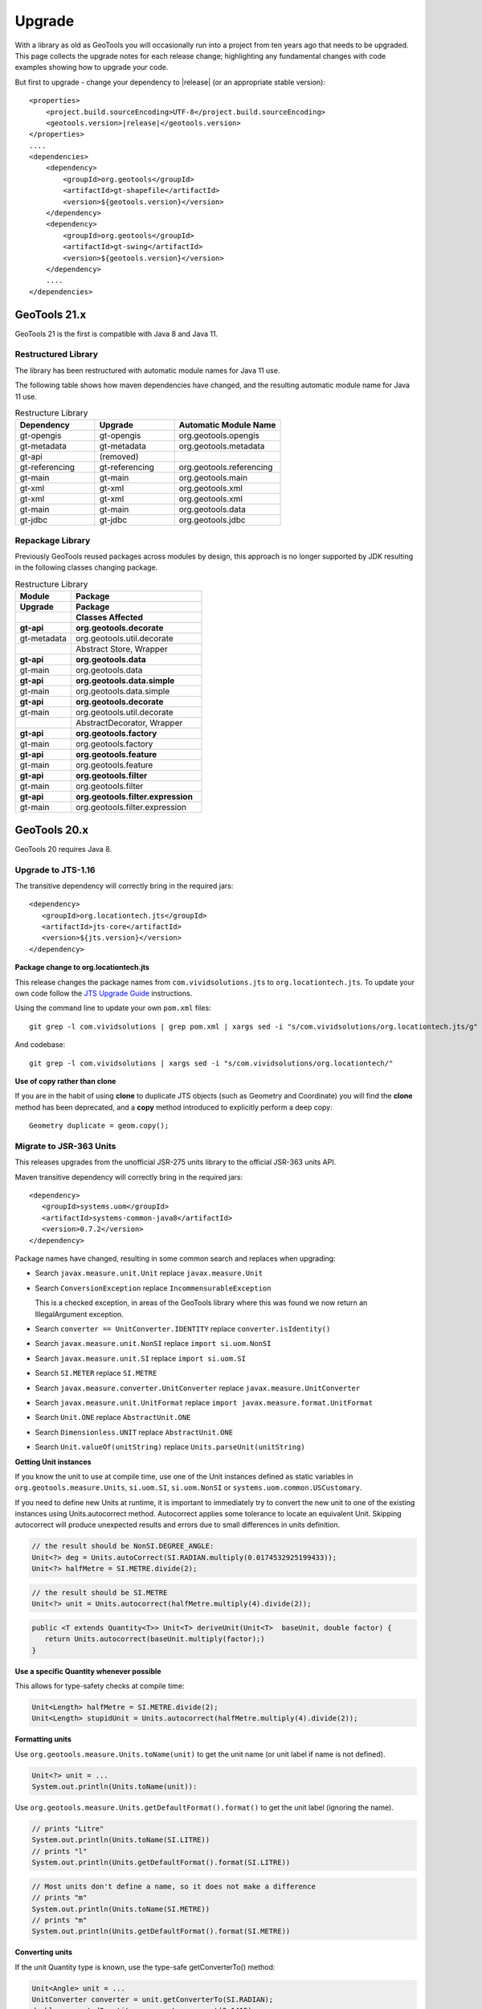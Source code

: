 Upgrade
=======

With a library as old as GeoTools you will occasionally run into a project from ten years ago that
needs to be upgraded. This page collects the upgrade notes for each release change; highlighting any
fundamental changes with code examples showing how to upgrade your code.

But first to upgrade - change your dependency to |release| (or an appropriate stable version)::
    
    <properties>
        <project.build.sourceEncoding>UTF-8</project.build.sourceEncoding>
        <geotools.version>|release|</geotools.version>
    </properties>
    ....
    <dependencies>
        <dependency>
            <groupId>org.geotools</groupId>
            <artifactId>gt-shapefile</artifactId>
            <version>${geotools.version}</version>
        </dependency>
        <dependency>
            <groupId>org.geotools</groupId>
            <artifactId>gt-swing</artifactId>
            <version>${geotools.version}</version>
        </dependency>
        ....
    </dependencies>

GeoTools 21.x
-------------

GeoTools 21 is the first is compatible with Java 8 and Java 11.

Restructured Library
^^^^^^^^^^^^^^^^^^^^

The library has been restructured with automatic module names for Java 11 use.

The following table shows how maven dependencies have changed, and the resulting automatic module name for Java 11 use.

.. list-table:: Restructure Library
   :widths: 30, 30, 40
   :header-rows: 1
   
   * - Dependency
     - Upgrade
     - Automatic Module Name
   * - gt-opengis
     - gt-opengis
     - org.geotools.opengis
   * - gt-metadata
     - gt-metadata
     - org.geotools.metadata
   * - gt-api
     - (removed)
     - 
   * - gt-referencing 
     - gt-referencing 
     - org.geotools.referencing
   * - gt-main
     - gt-main
     - org.geotools.main
   * - gt-xml
     - gt-xml
     - org.geotools.xml
   * - gt-xml
     - gt-xml
     - org.geotools.xml
   * - gt-main
     - gt-main
     - org.geotools.data
   * - gt-jdbc
     - gt-jdbc
     - org.geotools.jdbc

Repackage Library
^^^^^^^^^^^^^^^^^

Previously GeoTools reused packages across modules by design, this approach is no longer supported by JDK resulting in the following classes changing package.

.. list-table:: Restructure Library
   :widths: 30, 70
   :header-rows: 3
   
   * - Module
     - Package
   * - Upgrade
     - Package
   * - 
     - Classes Affected
   * - **gt-api**
     - **org.geotools.decorate**
   * - gt-metadata
     - org.geotools.util.decorate
   * - 
     - Abstract Store, Wrapper
   * - **gt-api**
     - **org.geotools.data**
   * - gt-main
     - org.geotools.data
   * - **gt-api**
     - **org.geotools.data.simple**
   * - gt-main
     - org.geotools.data.simple
   * - **gt-api**
     - **org.geotools.decorate**
   * - gt-main
     - org.geotools.util.decorate
   * - 
     - AbstractDecorator, Wrapper
   * - **gt-api**
     - **org.geotools.factory**
   * - gt-main
     - org.geotools.factory
   * - **gt-api**
     - **org.geotools.feature**
   * - gt-main
     - org.geotools.feature
   * - **gt-api**
     - **org.geotools.filter**
   * - gt-main
     - org.geotools.filter
   * - **gt-api**
     - **org.geotools.filter.expression**
   * - gt-main
     - org.geotools.filter.expression

GeoTools 20.x
-------------

GeoTools 20 requires Java 8.

Upgrade to JTS-1.16
^^^^^^^^^^^^^^^^^^^

The transitive dependency will correctly bring in the required jars::

     <dependency>
        <groupId>org.locationtech.jts</groupId>
        <artifactId>jts-core</artifactId>
        <version>${jts.version}</version>
     </dependency>

**Package change to org.locationtech.jts**

This release changes the package names from ``com.vividsolutions.jts`` to ``org.locationtech.jts``. To update your own code follow the `JTS Upgrade Guide <https://github.com/locationtech/jts/blob/master/MIGRATION.md>`__ instructions.

Using the command line to update your own ``pom.xml`` files::

   git grep -l com.vividsolutions | grep pom.xml | xargs sed -i "s/com.vividsolutions/org.locationtech.jts/g"
   
And codebase::

   git grep -l com.vividsolutions | xargs sed -i "s/com.vividsolutions/org.locationtech/"

**Use of copy rather than clone**

If you are in the habit of using **clone** to duplicate JTS objects (such as Geometry and Coordinate) you will find the **clone** method has been deprecated, and a **copy** method introduced to explicitly perform a deep copy::
    
    Geometry duplicate = geom.copy();

Migrate to JSR-363 Units
^^^^^^^^^^^^^^^^^^^^^^^^

This releases upgrades from the unofficial JSR-275 units library to the official JSR-363 units API.

Maven transitive dependency will correctly bring in the required jars::
   
    <dependency>
       <groupId>systems.uom</groupId>
       <artifactId>systems-common-java8</artifactId>
       <version>0.7.2</version>
    </dependency>

Package names have changed, resulting in some common search and replaces when upgrading:
  
* Search ``javax.measure.unit.Unit`` replace ``javax.measure.Unit``
* Search ``ConversionException`` replace  ``IncommensurableException``
  
  This is a checked exception, in areas of the GeoTools library where this was found we now return an IllegalArgument exception.
  
* Search ``converter == UnitConverter.IDENTITY`` replace ``converter.isIdentity()``
* Search ``javax.measure.unit.NonSI`` replace ``import si.uom.NonSI``
* Search ``javax.measure.unit.SI`` replace ``import si.uom.SI``
* Search ``SI.METER`` replace ``SI.METRE``
* Search ``javax.measure.converter.UnitConverter`` replace ``javax.measure.UnitConverter``
* Search ``javax.measure.unit.UnitFormat`` replace ``import javax.measure.format.UnitFormat``
* Search ``Unit.ONE`` replace ``AbstractUnit.ONE``
* Search ``Dimensionless.UNIT`` replace ``AbstractUnit.ONE``
* Search ``Unit.valueOf(unitString)`` replace ``Units.parseUnit(unitString)``
  
**Getting Unit instances**

If you know the unit to use at compile time, use one of the Unit instances defined as static variables in ``org.geotools.measure.Units``, ``si.uom.SI``, ``si.uom.NonSI`` or ``systems.uom.common.USCustomary``.

If you need to define new Units at runtime, it is important to immediately try to convert the new unit to one of the existing instances using Units.autocorrect method. Autocorrect applies some tolerance to locate an equivalent Unit. Skipping autocorrect will produce unexpected results and errors due to small differences in units definition.

.. code-block:: java

   // the result should be NonSI.DEGREE_ANGLE:
   Unit<?> deg = Units.autoCorrect(SI.RADIAN.multiply(0.0174532925199433));
   Unit<?> halfMetre = SI.METRE.divide(2);

.. code-block:: java

   // the result should be SI.METRE
   Unit<?> unit = Units.autocorrect(halfMetre.multiply(4).divide(2));
   
.. code-block:: java
   
   public <T extends Quantity<T>> Unit<T> deriveUnit(Unit<T>  baseUnit, double factor) {
      return Units.autocorrect(baseUnit.multiply(factor);)
   }

**Use a specific Quantity whenever possible**

This allows for type-safety checks at compile time:

.. code-block:: java

   Unit<Length> halfMetre = SI.METRE.divide(2);
   Unit<Length> stupidUnit = Units.autocorrect(halfMetre.multiply(4).divide(2));
     
**Formatting units**

Use ``org.geotools.measure.Units.toName(unit)`` to get the unit name (or unit label if name is not defined).

.. code-block:: java

   Unit<?> unit = ...
   System.out.println(Units.toName(unit)):

Use ``org.geotools.measure.Units.getDefaultFormat().format()`` to get the unit label (ignoring the name).

.. code-block:: java

   // prints "Litre"
   System.out.println(Units.toName(SI.LITRE))
   // prints "l"
   System.out.println(Units.getDefaultFormat().format(SI.LITRE))

.. code-block:: java

   // Most units don't define a name, so it does not make a difference
   // prints "m"
   System.out.println(Units.toName(SI.METRE))
   // prints "m"
   System.out.println(Units.getDefaultFormat().format(SI.METRE))
  
**Converting units**

If the unit Quantity type is known, use the type-safe getConverterTo() method:

.. code-block:: java

   Unit<Angle> unit = ...
   UnitConverter converter = unit.getConverterTo(SI.RADIAN);
   double convertedQuantity = converter.convert(3.1415);

If the Quantity type is undefined, use the convenience method ``org.geotools.measure.Units.getConverterToAny()``. Note that this method throws an IllegalArgumentException if units can't be converted:

.. code-block:: java

   Unit<?> unit = ...
   UnitConverter converter = Units.getConverterToAny(unit, SI.RADIAN);
   double convertedQuantity = converter.convert(3.1415);

**Using units**

If previously you made use of the Units in your code, to help with unit
conversion or simply to keep the units straight. You might have code like:

.. code-block:: java 

  Measure<Double, Length> dist = Measure.valueOf(distance, SI.METER);
  System.out.println(dist.doubleValue(SI.KILOMETER) + " Km");
  System.out.println(dist.doubleValue(NonSI.MILE) + " miles");

You will find it no longer compiles. It should be converted to use the ``Quantity`` classes.

.. code-block:: java

    import javax.measure.Quantity;
    import javax.measure.quantity.Length;
    import si.uom.SI;
    import systems.uom.common.USCustomary;

    import tec.uom.se.quantity.Quantities;
    import tec.uom.se.unit.MetricPrefix;

    Quantity<Length> dist = Quantities.getQuantity(distance, SI.METRE);
    System.out.println(dist.to(MetricPrefix.KILO(SI.METRE)).getValue() + " Km");
    System.out.println(dist.to(USCustomary.MILE) + " miles");

GeoTools 19.x
-------------

GeoTools is built and tested with Java 8 at this time, to use this library in a Java 9 or Java 10 environment additional JVM runtime arguments are required::

    --add-modules=java.xml.bind --add-modules=java.activation -XX:+IgnoreUnrecognizedVMOptions

These settings turn on several JRE modules that have been disabled by default in Java 9 onward.

GeoTools 15.x
-------------

GeoTools 15.x requires Java 8::

    <build>
        <plugins>
            <plugin>
                <inherited>true</inherited>
                <groupId>org.apache.maven.plugins</groupId>
                <artifactId>maven-compiler-plugin</artifactId>
                <configuration>
                    <source>1.8</source>
                    <target>1.8</target>
                </configuration>
            </plugin>
        </plugins>
    </build>

GeoTools 14.x
-------------
From 14.x version, the `JAI-EXT Project <https://github.com/geosolutions-it/jai-ext>`_ has been integrated in GeoTools. This project provides a high scalable Java API for image processing with support for NoData and ROI. 
This integration provides also the removal of the following classes, since they are now inside JAI-EXT:

* **ColorIndexer** from *gt-coverage* module;
* **GTCrop** from *gt-coverage* module;
* **GenericPiecewise** from *gt-render* module;
* **RasterClassifier** from *gt-render* module;
* **ArtifactsFilter** from *gt-imagemosaic* module.

Users may now decide to choose between JAI and JAI-EXT operations by simply using the **JAIExt** class containing utility methods for handling JAI/JAI-EXT registration.

A more detailed tutorial on how to use JAI-EXT may be found at the following :ref:`JAI-EXT Tutorial Page<jaiext>`.

TextSymbolizer provides direct access to the device independent Font list, removing deprecated array access methods. This change restores SLD 1.0 multi-lingual behaviour allowing several face/size combinations to be used during labeling.

BEFORE::

  textSymbolizer.addFont(font);
  Font[] array = textSymbolizer.getFonts();
  for(int i=0; i<array.length; i++){
      Font f = textSymbolizer.getFonts()[i];
      ...
   }
  
AFTER::
 
  textSymbolizer.fonts().add(font);
  for(Font f : textSymbolizer.fonts()){
     ...
  }

Transaction is now Closable for use with try-with-resource syntax::

   try (Transaction t = new DefaultTransaction()){
        store.setTransaction( t );
        store.addFeatures( newFeatures );
        t.commit();
   }

ShapefileDataStore representing shapefiles without any data, now return empty bounds on getBounds() instead of the bounds inside the shapefile header (mostly [0:0,0:0]). So bounds.isEmpty() and bounds.isNull() will return true for empty shapefiles.

GeoTools 13.0
-------------
As of GeoTools 13.0, the CoverageViewType classes have been removed. The AbstractDataStore class is also now deprecated. Extensive work has been done to bring in ContentDataStore as its replacement.

There is a `ContentDataStore Tutorial <http://docs.geotools.org/latest/userguide/tutorial/datastore/index.html>`_ to help with migration from AbstractDataStore.

Many readers and iterators are now Closable for use with try-with-resource syntax::

   try( SimpleFeatureIterator features = source.getFeatures( filter ) ){
       while( features.hasNext() ){
          SimpleFeature feature = features.next();
          ...
       }
   }

GeoTools 12.0
-------------
GeoTools now requires `Java 7 <http://docs.geotools.org/latest/userguide/build/install/jdk.html>`_ and this is the first release tested with OpenJDK! Please ensure you are using JDK 1.7 or newer for GeoTools 12. Both Oracle Java 7 and OpenJDK 7 are supported, tested, release targets.

Filter interfaces have been simplified. The GeoTools interfaces have been deprecated since GeoTools 2.3, and finally they have been removed. All filter interfaces now use the GeoAPI Filter.

GeoTools 11.0
-------------
Only new features were added in GeoTools 11.0.

GeoTools 10.0
-------------

.. sidebar:: Wiki

   * `GeoTools 10.0 <https://github.com/geotools/geotools/wiki/10.x>`_

   For background details on any API changes review the change proposals above.

GeoTools 10 add significant improvements in the coverage reading API.
For those migrating the first visible benefit is that referring to a generic grid coverage reader does not require anymore to use AbstractGridCoverage2DReader (an abstract class) but to the new GridCoverage2DReader interface. The old usage is still supported though, as most readers are still extending the same base class, but the usage of the interface allows for reader wrappers.

BEFORE::

  AbstractGridCoverage2DReader reader = format.getReader(source);
  
AFTER::
 
  GridCoverage2DReader reader = format.getReader(source);

GeoTools 9.0
------------

.. sidebar:: Wiki

   * `GeoTools 9.0 <https://github.com/geotools/geotools/wiki/9.x>`_

   For background details on any API changes review the change proposals above.

GeoTools 9 has resolved a long standing conflict between FeatureCollection acting as a "result" set capable of
streaming large datasets vs. acting as a familiar Java Collection. The Java 5 "for each" syntax prevents
the safe use of Iterator (as we cannot ensure it will be closed). As a result FeatureCollection no longer
can extend java Collection and is acting as a pure "result set" with streaming access provided by FeatureIterator.

ReferencedEnvelope and CRS
^^^^^^^^^^^^^^^^^^^^^^^^^^

ReferencedEnvelope has in the past only supported 2D extents, we have introduced the subclass ReferencedEnvelope3D
to support CoordinateReferenceSystems with three dimensions.

There is now a new factory method to safely construct the appropriate implementation for a provided CoordinateReferenceSystem
as shown below.

BEFORE::

  ReferencedEnvelope bbox = new ReferencedEnvelope( crs );
  ReferencedEnvelope copy = new ReferencedEnvelope( bbox );
  
AFTER::
  
  ReferencedEnvelope bbox = ReferencedEnvelope.create( crs );
  ReferencedEnvelope copy = ReferencedEnvelope.create( bbox );

This represents an *incompatible API change*, existing code using "new ReferencedEnvelope" may now throw
a RuntimeException when supplied with an incompatible CoordinateReferenceSystem.

FeatureCollection Add
^^^^^^^^^^^^^^^^^^^^^

With the FeatureCollection.add method being removed, you will need to use an explicit instance that supports
adding content.

BEFORE::

    SimpleFeatureCollection features = FeatureCollections.newCollection();

    for( SimpleFeature feature : list ){
       features.add( feature );
    }

AFTER::

    DefaultFeatureCollection features = new DefaultFeatureCollection();
    for( SimpleFeature feature : list ){
       features.add( feature );
    }

ALTERNATE (will throw exception if FeatureCollection does not implement java.util.Collection)::

    Collection<SimpleFeature> collection = DataUtilities.collectionCast( featureCollection );
    collection.addAll( list );

ALTERNATE DETAIL::

    SimpleFeatureCollection features = FeatureCollections.newCollection();
    if( features instanceof Collection ){
        Collection<SimpleFeature> collection = (Collection) features;
        collection.addAll( list );
    }
    else {
        throw new IllegalStateException("FeatureCollections configured with immutbale implementation");
    }
    
SPECIFIC::

    ListFeatureCollection features = new ListFeatureCollection( schema, list );

FeatureCollection Iterator
^^^^^^^^^^^^^^^^^^^^^^^^^^

The deprecated FeatureCollection.iterator() method is no longer available, please use FeatureCollection.features()
as shown below.

BEFORE::

  Iterator i=featureCollection.iterator();
  try {
      while( i.hasNext(); ){
         SimpleFeature feature = i.next();
         ...
      }
  }
  finally {
      featureCollection.close( i );
  }


AFTER::

    FeatureIterator i=featureCollection.features();
    try {
         while( i.hasNext(); ){
             SimpleFeature feature = i.next();
             ...
         }
    }
    finally {
         i.close();
    }

JAVA7::

    try ( FeatureIterator i=featureCollection.features()){
        while( i.hasNext() ){
             SimpleFeature feature = i.next();
             ...
        }
    }

How to Close an Iterator
^^^^^^^^^^^^^^^^^^^^^^^^

We have made FeatureIterator implement Closable (for Java 7 try-with-resource compatibility). This
also provides an excellent replacement for FeatureCollection.close( Iterator ).

If you are using any wrapping Iterators that still require the ability to close()
please consider the following approach.

BEFORE::

    Iterator iterator = collection.iterator();
    try {
       ...
    } finally {
        if (collection instanceof SimpleFeatureCollection) {
            ((SimpleFeatureCollection) collection).close(iterator);
        }
    }

QUICK::

    Iterator iterator = collection.iterator();
    try {
       ...
    } finally {
        DataUtilities.close( iterator );
    }

DETAIL::

    Iterator iterator = collection.iterator();
    try {
       ...
    } finally {
        if (iterator instanceof Closeable) {
            try {
               ((Closeable)iterator).close();
            }
            catch( IOException e){
                Logger log = Logger.getLogger( collection.getClass().getPackage().toString() );
                log.log(Level.FINE, e.getMessage(), e );
            }
        }
    }

JAVA7 using try-with-resource syntax for Iterator that implements Closeable::

    try ( Iterator i=collection.features()){
        while( i.hasNext() ){
             Object object = i.next();
             ...
        }
    }
    

GeoTools 8.0
------------

.. sidebar:: Wiki

   * `GeoTools 8.0 <https://github.com/geotools/geotools/wiki/8.x>`_

   You are encouraged to review the change proposals for GeoTools 8.0 for background information
   on the following changes.

The changes moving from GeoTools 2.7 to GeoTools 8.0 have a great emphasis on usability and
documentation. Because of the focus on ease of use; many of the changes here are marked "Optional"
this indicates that your code will not break; but you have a chance to clean it up and make
your code more readable.

Style
^^^^^

Some of the **gt-opengis** style methods that have been deprecated for a while are now removed.

* Mark.getRotation() / Mark.setRotation( Expression )
* Mark.getSize() / Mark.setSize( Expression )

These are handled in a similar manner:

* BEFORE::

      for( GraphicalSymbol symbol : graphic.graphicalSymbols() ){
          if( symbol instanceof Mark ){
               Mark mark = (Mark) symbol;
               mark.setSize( ff.literal( 8 ) );
          }
      }

* AFTER::

      graphic.setSize( ff.literal( 8 ) );

Filter
^^^^^^

The filter system was upgrade to match Filter 2.0 resulting in a few additions. This mostly
effects people writing their own functions (as now we need to know about parameter types).

FeatureId
''''''''''

* BEFORE::

    FilterFactory2 ff = CommonFactoryFinder.getFilterFactory2(null);
    Filter filter;

    Set<FeatureId> selected = new HashSet<FeatureId>();
    selected.add(ff.featureId("CITY.98734597823459687235"));
    selected.add(ff.featureId("CITY.98734592345235823474"));

    filter = ff.id(selected);

* AFTER

  .. literalinclude:: /../src/main/java/org/geotools/opengis/FilterExamples.java
     :language: java
     :start-after: // id start
     :end-before: // id end

Function
''''''''

We have extended **gt-opengis** Function to make the FunctionName description (especially
argument names) more available.

* To update your code::

    class SplitFunction implements Function {
        public static FunctionName NAME = new FunctionNameImpl( "split", "geometry", "line" );
        ...
        FunctionName getFunctionName(){
            return NAME;
        }
        ...
    }

If you are extending abstract function expression base class; it provides a default implementation
of getFunctionName() allowing your code to compile.

FunctionExpression
''''''''''''''''''

In a related matter **gt-main** no longer provides access to the deprecated FunctionExpression
interface (it has returned an empty set for several releases now):

* BEFORE::

        Set<String> proposals = new TreeSet<String>();
        Set<Function> oldFunctions = FunctionFinder. CommonFactoryFinder.getFunctionExpressions(null);
        for( Function function : oldFunctions ) {
            proposals.add(function.getName().toLowerCase());
        }

* AFTER::

        Set<String> proposals = new TreeSet<String>();

        FunctionFinder functionFinder = new FunctionFinder(null);
        for( FunctionName function : functionFinder.getAllFunctionDescriptions() ){
            proposals.add(function.getName().toLowerCase());
        }

Direct Position and Envelope
^^^^^^^^^^^^^^^^^^^^^^^^^^^^

Deprecated methods in **gt-opengis** and **gt-referencing** have now been removed.

======================================= ================================ ===============================
Deprecated method in 2.7                Replacement in 8.0               Notes
======================================= ================================ ===============================
DirectPosition.getCoordinates()         DirectPosition.getCoordinate()   For consistency with ISO 19107
Envelope.getCenter()                    Envelope.getMedian()}}           For consistency with ISO 19107
Envelope.getLength()                    Envelope.getSpan()               For consistency with ISO 19107
Precision.getMaximumSignificantDigits() Precision.getScale()}}           Remove duplication
PointArray.length()                     List.size()                      PointArray instance can be used
PointArray.position()                   this                             PointArray instance can be used
Position.getPosition()                  Position.getDirectPosition()     For consistency with ISO 19107
Point.setPosition()                     Point.setDirectPosition()        For consistency with ISO 19107
======================================= ================================ ===============================

NumberRange
^^^^^^^^^^^

The **gt-metadata** NumberRange class is finally shedding some of its deprecated methods.

** BEFORE::

      NumberRange before = new NumberRange( 0.0, 5.0 );

** AFTER::

      NumberRange<Double> after1 = new NumberRange( Double.class, 0.0, 5.0 );
      NumberRange<Double> after2 = NumberRage.create( 0.0, 5.0 );

GeoTools 2.7
------------

.. sidebar:: Wiki

   * `GeoTools 2.7.0 <https://github.com/geotools/geotools/wiki/2.7.x>`_

   You are encouraged to review the change proposals for GeoTools 2.7.0 for background information
   on the following changes.

The changes from GeoTools 2.6 to GeoTools 2.7 focus on making your code more readable; you will
find a number of optional changes (such as using Query rather than DefaultQuery) which will
simplify make your code easier to follow.


Query
^^^^^

The *gt-api** module has been updated to make **Query** a concrete class rather than an interface.

* BEFORE::

        Query query = new DefaultQuery( typeName, filter );

* AFTER::

        Query query = new Query( typeName, filter );

Tips:

* You can perform a search and replace to change DefaultQuery to Query on your code base
* If you have your own implementation of Query your code is now broken; after many years we have
  never seen an implementation of Query in the wild. You should be able to fix by extending rather
  then implementing Query.
* DefaultQuery still exists but all of the implementation code has now been "pulled up" into
  Query and DefaultQuery marked as deprecated.
* In a similar fashion *FeatureLock* can now be directly constructed rather than use a Factory.

SimpleFeatureCollection
^^^^^^^^^^^^^^^^^^^^^^^

We have vastly cut down the use of Java generics for casual users of the GeoTools library. The
primary example of this is the introduction of **SimpleFeatureCollection** (which saves you
typing in **FeatureCollection<SimpleFeatureType,SimpleFeature>** each time).

* BEFORE::

    FeatureSource<SimpleFeatureType,SimpleFeature> source =
            (FeatureSource<SimpleFeatureType,SimpleFeature>) dataStore.getFeatureSource( typeName );
    Query query = new DefaultQuery( typeName, filter );
    FeatureCollection<SimpleFeatureType,SimpleFeature> featureCollection = source.getFeatures( query );

* AFTER::

    SimpleFeatureSource source = dataStore.getFeatureSource( typeName );
    Query query = new Query( typeName, filter );
    SimpleFeatureCollection featureCollection = source.getFeatures( query );

Tips:

* You can do a search and replace on this one; but you need to be very careful with any
  implementations you have that accept a FeatureCollection<SimpleFeatureType,SimpleFeature>
  as a method parameter!

* Be careful if you have your own FeatureStore implementation; a search and replace will change
  several of your methods so they no longer "override" the default implementation provided by
  AbstractFeatureStore.::

       @Override // this would fail; you do use Override right?
       public Set addFeatures( SimpleFeatureCollection features ){
          ... your implementation goes here ...

  To fix this code you will need to "undo" your search and replace for this method parameter::

       @Override
       public Set addFeatures( FeatureCollection<SimpleFeatureType,SimpleFeature> features ){
          ... your implementation goes here ...

  Note: If you use the @Override annotation in your code you will get a proper error; since your
  new method would no longer override anything.

SimpleFeatureSource
^^^^^^^^^^^^^^^^^^^

The **gt-api** module now defines **SimpleFeatuyreSource** (to save you a bit of typing). In addition
the **DataStore** interface now returns a **SimpleFeatureSource**; so if you want you optionally
can update your code for readability.

* BEFORE::

    FeatureSource<SimpleFeatureType,SimpleFeature> source =
           (FeatureSource<SimpleFeatureType,SimpleFeature>) dataStore.getFeatureSource( typeName );

* AFTER:

    SimpleFeatureSource source =  dataStore.getFeatureSource( typeName );

Tips:
* you can do this with a search and replace
* Be a bit careful when you have one of your own methods that is expecting a FeatureSource

SimpleFeatureStore
^^^^^^^^^^^^^^^^^^
In a similar fashion returns a SimpleFeatureCollection; it also has a couple of its own tricks:

* BEFORE::

    FeatureSource<SimpleFeatureType,SimpleFeature> source =
        (FeatureSource<SimpleFeatureType,SimpleFeature>) dataStore.getFeatureSource( typeName );
    if( source instanceof FeatureStore){
       // read write access
       FeatureStore<SimpleFeatureType,SimpleFeature> store =
            (FeatureStore<SimpleFeatureType,SimpleFeature>) source;
       store.addFeatures( newFeatures );
       ...

* AFTER::

    SimpleFeatureSource source =  dataStore.getFeatureSource( typeName );
    if( source instanceof SimpleFeatureStore){
       // read write access
       SimpleFeatureStore store = (SimpleFeatureStore) source;
       store.addFeatures( newFeatures );
       ...

SimpleFeatureLocking
^^^^^^^^^^^^^^^^^^^^

You can also explicitly use SimpleFeatureLocking if you want read/write/lock access to simple
feature content. Much like **Query** it has been made a concrete class.

FeatureStore modifyFeatures by Name
^^^^^^^^^^^^^^^^^^^^^^^^^^^^^^^^^^^

The **FeatureStore** method modifyFeatures now allows you to modify features by name.

* BEFORE::

    FeatureSource<SimpleFeatureType,SimpleFeature> source =
        (FeatureSource<SimpleFeatureType,SimpleFeature>) dataStore.getFeatureSource( typeName );
    if( source instanceof FeatureStore){
       // read write access
       FeatureStore<SimpleFeatureType,SimpleFeature> store =
            (FeatureStore<SimpleFeatureType,SimpleFeature>) source;

       SimpleFeatureType schema = store.getSchema();
       AttributeDescriptor attribute = schema.getDescriptor( attributeName );
       store.modifyFeatures( attribute, attributeValue, filter );

* AFTER::

    SimpleFeatureSource source =  dataStore.getFeatureSource( typeName );
    if( source instanceof SimpleFeatureStore){
       // read write access
       SimpleFeatureStore store = (SimpleFeatureStore) source;
       store.modifyFeatures( attributeName, attributeValue, filter );
       ...

Tips:

* Generic FeatureSource allows modifyFeatures( Name, Value, filter )

CoverageProcessor
^^^^^^^^^^^^^^^^^

The DefaultProcessor and AbstractProcessor classes have been merged into a single class called
**CoverageProcessor**.

* BEFORE::

    final DefaultProcessor processor= new DefaultProcessor(hints)

* AFTER::

    final CoverageProcessor processor= new CoverageProcessor(hints)

  Or better::

      final CoverageProcessor processor= CoverageProcessor.getInstace(hints);

Tips:

* Try to always use the static getDefaultInstance method in order to leverage on SoftReference caching

GeneralEnvelope
^^^^^^^^^^^^^^^

We have been removing old deprecated code from the **GeneralEnvelope** class.

=============================== ===============================================
Old Method                      New Method
=============================== ===============================================
double getCenter(dimension)     DirectPosition getMedian()
double getCenter()              double getMedian(dimension)
double getLength(dimension)     double getSpan(dimension)
getLength(dimension, unit)      double getSpan(dimension, unit)
=============================== ===============================================

GeoTools 2.6
------------

.. sidebar:: Wiki

   * `GeoTools 2.6.0 <https://github.com/geotools/geotools/wiki/2.6.x>`_

   You are encouraged to review the change proposals for GeoTools 2.6.0 for background information
   on the following changes.

The GeoTools 2.6.0 release is incremental in nature with the main change being the introduction
of the "JDBC-NG" datastores the idea of Query capabilities (so you can check what hints are
supported).

GridRange Removed
^^^^^^^^^^^^^^^^^

GridRange implementations have been removed as the result of a change we are inheriting from GeoAPI
where a swtich from GridRange to GridEnvelope has been made. GridRange comes from
Grid Coverages Implementation specification 1.0 (which is basically dead) while
GridEnvelope comes from ISO 19123 which looks like the replacement.

There is a big difference between interfaces though:

* **GridRange** treats its own maximum grid coordinates as EXCLUSIVES (like Java2D classes
  Rectangle2D, RenderedImage and Raster do); while
* **GridEnvelope** uses a different convention where maximum grid coordinates are INCLUSIVES.

This is shown in the code example below with the maxx variable.

As far as switching over to the new classes, the equivalence are as follows:

1. Replace **GridRange2D** with **GridEnvelope2D**

   Notice that now GridEnvelope2D is a Java2D rectangle and that it is also mutable!
2. Replace **GeneralGridRange** with **GeneralGridEnvelope**

There are a few more caveats, which we are showing here below.

BEFORE:

1. Use getSpan where getLength was used
2. Be EXTREMELY careful with the conventions for the inclusion/exclusion of the maximum coordinates.
3. GridRange2D IS a Rectangle and is mutable now!

   BEFORE::

        import org.geotools.coverage.grid.GeneralGridRange;
        final Rectangle actualDim = new Rectangle(0, 0, hrWidth, hrHeight);
        final GeneralGridRange originalGridRange = new GeneralGridRange(actualDim);
        final int w = originalGridRange.getLength(0);
        final int maxx = originalGridRange.getUpper(0);

        ...
        import org.geotools.coverage.grid.GridRange2D;
        final Rectangle actualDim = new Rectangle(0, 0, hrWidth, hrHeight);
        final GridRange2D originalGridRange2D = new GridRange2D(actualDim);
        final int w = originalGridRange2D.getLength(0);
        final int maxx = originalGridRange2D.getUpper(0);
        final Rectangle rect = (Rectangle)originalGridRange2D.clone();
    {code}

   AFTER::

        import org.geotools.coverage.grid.GeneralGridEnvelope;
        final Rectangle actualDim = new Rectangle(0, 0, hrWidth, hrHeight);
        final GeneralGridEnvelope originalGridRange=new GeneralGridEnvelope (actualDim,2);
        final int w = originalGridRange.getSpan(0);
        final int maxx = originalGridRange.getHigh(0)+1;

        import org.geotools.coverage.grid.GridEnvelope2D;
        final Rectangle actualDim = new Rectangle(0, 0, hrWidth, hrHeight);
        final GridEnvelope2D originalGridRange2D = new GridEnvelope2D(actualDim);
        final int w = originalGridRange2D.getSpan(0);
        final int maxx = originalGridRange2D.getHigh(0)+1;
        final Rectangle rect = (Rectangle)originalGridRange2D.clone();

OverviewPolicy Enum replace Hint use
^^^^^^^^^^^^^^^^^^^^^^^^^^^^^^^^^^^^

The hints to control overviews were deprecated and have now been removed.

The current deprecated values have been remove from the Hints class inside the Metadata module:

* VALUE_OVERVIEW_POLICY_QUALITY
* IGNORE_COVERAGE_OVERVIEW
* VALUE_OVERVIEW_POLICY_IGNORE
* VALUE_OVERVIEW_POLICY_NEAREST
* VALUE_OVERVIEW_POLICY_SPEED

You should use the enum that comes with the OverviewPolicy enum. Here below you will find a few examples:

* BEFORE::

        Hints hints = new Hints();
        hints.put(Hints.OVERVIEW_POLICY, Hints.VALUE_OVERVIEW_POLICY_SPEED);
        WorldImageReader wiReader = new WorldImageReader(file, hints);

* AFTER::

        Hints hints = new Hints();
        hints.put(Hints.OVERVIEW_POLICY, OverviewPolicy.SPEED);
        WorldImageReader wiReader = new WorldImageReader(file, hints);

Hints:

* Please, notice that the OverviewPolicy enum provide a method to get the default policy for
  overviews. The method is getDefaultPolicy().

CoverageUtilities and FeatureUtilities
^^^^^^^^^^^^^^^^^^^^^^^^^^^^^^^^^^^^^^

Deprecated methods have been remove from coverage utilities classes&nbsp;

We have removed deprecated methods from classes:

* CoverageUtilities.java
* FeatureUtilities.java

Existing code should change as follows:

* BEFORE::

    final FeatureCollection<SimpleFeatureType, SimpleFeature> fc=FeatureUtilities.wrapGridCoverageReader(reader)

* AFTER::

    final GeneralParameterValue[] params=...

    final FeatureCollection<SimpleFeatureType, SimpleFeature> fc=FeatureUtilities.wrapGridCoverageReader(reader,params)

Hints:

* This change allows us to store basic parameters to control how we will perform subsequent
  reads from this reader. The&nbsp; AbstractGridFormat READ_GRIDGEOMETRY2D parameter will be
  always overridden during a subsequent read.

Coverage Processing Classes
^^^^^^^^^^^^^^^^^^^^^^^^^^^

Deprecated methods have been remove from coverage processing classes:

* filteredSubsample(GridCoverage, int, int, float[], Interpolation, BorderExtender) has been removed

Here is what that looks like in code:

* BEFORE::

    public GridCoverage filteredSubsample(final GridCoverage   source,
                                          final int            scaleX,
                                          final int            scaleY,
                                          final float\[\]      qsFilter,
                                          final Interpolation  interpolation,
                                          final BorderExtender be) throws CoverageProcessingException {
         return filteredSubsample(source, scaleX, scaleY, qsFilter, interpolation);
    }

* AFTER::

    public GridCoverage filteredSubsample(final GridCoverage source,
                                          final int scaleX, final int scaleY,
                                          final float\[\] qsFilter,
                                          final Interpolation interpolation){
           // recolor(GridCoverage, Map\[\]) has been removed
           ...
    }

* BEFORE::

        recolor(final GridCoverage source, final Map[] colorMaps)

* AFTER::

        recolor(final GridCoverage source, final ColorMap[] colorMaps);
        // scale(GridCoverage, double, double, double, double, Interpolation, BorderExtender) has been removed

* BEFORE::

        scale(GridCoverage, double, double, double, double, Interpolation, BorderExtender)

* AFTER::

        scale(GridCoverage,double,double,double,double,Interpolation)
        // scale(GridCoverage, double, double, double, double, Interpolation, BorderExtender) has been removedBEFORE:

* BEFORE::

        scale(GridCoverage, double, double, double, double, Interpolation, BorderExtender)

* AFTER::

        scale(GridCoverage,double,double,double,double,Interpolation)

DefaultParameterDescriptor and Parameter
^^^^^^^^^^^^^^^^^^^^^^^^^^^^^^^^^^^^^^^^

Removed deprecated constructors from DefaultParameterDescriptor and Parameter classes.

* BEFORE::

    DefaultParameterDescriptor(Map<String,?>,defaultValue,minimum, maximum, unit, required)
    DefaultParameterDescriptor(Map<String,?>, defaultValue, minimum, maximum, required)
    DefaultParameterDescriptor(name, defaultValue, minimum, maximum)
    DefaultParameterDescriptor(name, defaultValue, minimum, maximum, unit)
    DefaultParameterDescriptor(name, remarks, defaultValue, required)
    DefaultParameterDescriptor(name, defaultValue)
    DefaultParameterDescriptor( name, valueClass, defaultValue)
    Parameter(name, value)
    Parameter(name, value, unit)
    Parameter(name, value)

* AFTER::

    DefaultParameterDescriptor.create(...)
    Parameter.create(...)

GeoTools 2.5
------------

.. sidebar:: Wiki

   * `GeoTools 2.5.0 <https://github.com/geotools/geotools/wiki/2.5.x>`_

   You are encouraged to review the change proposals for GeoTools 2.5.0 for background information
   on the following changes.

The GeoTools 2.5.0 release is a major change to the GeoTools library due to the adoption of both
Java 5 and a new feature model.

FeatureCollction
^^^^^^^^^^^^^^^^

In transitioning your code to Java 5 please be careful not use use the *for each* loop construct.
We still need to call FeatureCollection.close( iterator).

Due to this restriction (of not using *for each* loop construct we have had to make FeatureCollection
no longer Collection.

* Example (GeoTools 2.5 code)::

    FeatureCollection<SimpleFeatureType,SimpleFeature> featureCollection = feaureSource.getFeatures();
    Iterator<SimpleFeature> iterator = featureCollection.iterator();
    try {
        while( iterator.hasNext() ){
           SimpleFeature feature = iterator.next();
           ...
        }
    }
    finally {
       featureCollection.close( iterator );
    }

* Example (GeoTools 2.7 code)

  We have removed the need for the use of generics to minimize typing::

    SimpleFeatureCollection featureCollection = feaureSource.getFeatures();
    SimpleFeatureIterator iterator = featureCollection.features();
    try {
        while( iterator.hasNext() ){
           SimpleFeature feature = iterator.next();
           ...
        }
    }
    finally {
       iterator.close();
    }

JTSFactory
^^^^^^^^^^

We are cutting down on "anonymous" FactoryFinder use; creating JTSFactory to allow the
entire GeoTools library to share a JTS GeometryFactory.

* BEFORE (GeoTools 2.4 code)::

     GeometryFactory factory = new FactoryFinder().getGeometryFactory( null );

* AFTER (GeoTools 2.5 code)::

    GeometryFactory factory = JTSFactoryFinder.getGeometryFactory( null );

ProgressListener
^^^^^^^^^^^^^^^^

Transition to gt-opengis ProgressListener.

* Before (GeoTools 2.2 Code)::

    progress.setDescription( message );

* After (GeoTools 2.4 Code)::

    progress.setTask( new SimpleInternationalString( message ) );

To upgrade:

1. Search: import org.geotools.util.ProgressListener

   Replace: import org.opengis.util.ProgressListener

2. Update::

     setTask( new SimpleInternationalString( message ) ); // was setDescription( message );

SimpleFeature
^^^^^^^^^^^^^

We have (finally) made the move to an improved feature model. Please take the opportunity
to change your existing code to use *org.opengis.feature.simple.SimpleFeature*. The existing
GeoTools Feature interface is still in use; but it has been updated in
place to extend SimpleFeature.

* Before (GeoTools 2.4 Code)::

        import org.geotools.feature.FeatureType;
        ...
        CoordinateReferenceSystem crs = CRS.decode("EPSG:4326");
        final AttributeType GEOM =
            AttributeTypeFactory.newAttributeType("Location",Point.class,true, null,null,crs );
        final AttributeType NAME =
            AttributeTypeFactory.newAttributeType("Name",String.class, true );

        final FeatureType FLAG =
            FeatureTypeFactory.newFeatureType(new AttributeType[] { GEOM, NAME },"Flag");

        Feature flag1 = FLAG.create( "flag.1", new Object[]{ point, "Here" } );

        AttributeType attributes[] = FLAG.getAttributeTypes();
        AttributeType location = FLAG.getAttribute("Location");
        String label = location.getName();
        Class binding = location.getType();
        Geometry geom = flag1.getDefaultGeometry();

* After (GeoTools 2.5 Code)::

        import org.opengis.feature.simple.SimpleFeatureType;
        ...
        SimpleFeatureTypeBuilder builder = new SimpleFeatureTypeBuilder();
        builder.setName( "Flag" );
        builder.setNamespaceURI( "http://localhost/" );
        builder.setCRS( "EPSG:4326" );
        builder.add( "Location", Point.class );
        builder.add( "Name", String.class );

        SimpleFeatureType FLAG = builder.buildFeatureType();

        SimpleFeature flag1 = SimpleFeatureBuilder.build( FLAG, new Object[]{ point, "Here"}, "flag.1" );

        List<AttributeDescriptor> attributes = FLAG.getAttributes();
        AttributeDescriptor location = FLAG.getAttribute("Location");
        String label = location.getLocationName();
        Class binding = location.getType().getBinding();
        Geometry geom = (Geometry) flag1.getDefaultGeometry();

Here are some steps to start you off updating your code:

1. Search Replace

   * Search: **Feature** replace with **SimpleFeature**
   * Search: **FeatureType** replace with **SimpleFeatureType**

2. Fix the imports

   * Control-Shift-O in Eclipse IDE
   * Add casts as required for getDefaultGeometry()

3. FeatureType.create has been replaced with SimpleFeatureBuilder

   There is a static method to make the transition easier::

      SimpleFeatureFeatureBuilder.build( schema, attributes, fid );

4. For more code examples please see:

   * :doc:`/library/main/feature`

AttributeDescriptor and AttributeType
^^^^^^^^^^^^^^^^^^^^^^^^^^^^^^^^^^^^^

The concept of an AttributeType has been split into two now (allowing you to reuse common types).

* BEFORE (GeoTools 2.4 Code)::

    import org.geotools.feature.AttributeType;
    ...
    GeometryAttributeType att =
              (GeometryAttributeType) AttributeTypeBuilder.newAttributeDescriptor(geomTypeName,
                                                                                  targetGeomType,
                                                                                  isNillable,
                                                                                  Integer.MAX_VALUE,
                                                                                  Collections.EMPTY_LIST,
                                                                                  crs );

* AFTER (GeoTools 2.5 Code)::

    import org.geotools.feature.AttributeTypeBuilder;
    import org.opengis.feature.type.AttributeDescriptor
    ...
    AttributeTypeBuilder build = new AttributeTypeBuilder();
    build.setName( geomTypeName );
    build.setBinding( targetGeomType );
    build.setNillable(true);
    build.setCRS(crs);
    GeometryType type = build.buildGeometryType();
    GeometryDescriptor attribute = build.buildDescriptor( geomTypeName, type );

Name
^^^^

In order to better support app-schema work we can no longer assume names are a simple String. The
**Name** class has been introduced to make this easier and is available
throughout the library: example FeatureSource.getName().

* BEFORE  (GeoTools 2.4 Code)::

    DataStore ds = ...
    String []typeNames = ds.getTypeNames();
    SimpleFeatureType type = ds.getSchema(typeNames[0]);
    assert type.getTypeName() == typeNames[0];
    FeatureSource source = ds.getFeatureSource(type.getTypeName());

* AFTER  (GeoTools 2.5 Code)::

    import org.opengis.feature.type.Name;
    ...

    DataStore ds = ...
    List<Name> featureNames = ds.getNames();
    SimpleFeatureType type = ds.getSchema(featureNames.get(0));
    // type.getName() may or may not be equal to featureNames.get(0), assume not. If they're its just an implementation detail.
    FeatureSource source = ds.getFeatureSource(featureNames.get(0));

DataStore
^^^^^^^^^

Transition to use of Java 5 Generics with DataStore API.

.. tip

   We have removed the need to use Generics in GeoTools 2.7 allowing the use of
   SimpleFeatureSource, SimpleFeatureCollection, SimpleFeatureStore etc.

* BEFORE  (GeoTools 2.4 Code)::

    DataStore ds = ...
    FeatureSource source = ds.getSource(typeName);
    FeatureStore store = (FeatureStore)source;
    FeatureLocking locking = (FeatureLocking)source;

    FeatureCollection collection = source.getFeatures();
    FeatureIterator features = collection.features();
    while(features.hasNext){
      SimpleFeature feature = features.next();
    }

    Transaction transaction = Transaction.AUTO_COMMIT;
    FeatureReader reader = ds.getFeatureReader(new DefaultQuery(typeName), transaction);
    FeatureWriter writer = ds.getFeatureWriter(typeName, transaction);

* AFTER  (GeoTools 2.5 Code)::

    DataStore ds = ...
    FeatureSource<SimpleFeatureType,SimpleFeature> source = ds.getSource(typeName);
    FeatureStore<SimpleFeatureType,SimpleFeature> store = (FeatureStore<SimpleFeatureType,SimpleFeature>)source;
    FeatureLocking<SimpleFeatureType,SimpleFeature> locking = (FeatureLocking<SimpleFeatureType,SimpleFeature>)source;

    FeatureCollection<SimpleFeatureType,SimpleFeature> collection = source.getFeatures();
    FeatureIterator<SimpleFeatureType,SimpleFeature> features = collection.features();
    while(features.hasNext){
       SimpleFeature feature = features.next();
    }
    Transaction transaction = Transaction.AUTO_COMMIT;
    FeatureReader<SimpleFeatureType,SimpleFeature> reader = ds.getFeatureReader(new DefaultQuery(typeName), transaction);
    FeatureWriter<SimpleFeatureType,SimpleFeature> writer = ds.getFeatureWriter(typeName, transaction);

* AFTER (GeoTools 2.7 Code)::

    DataStore ds = ...
    SimpleFeatureSource<SimpleFeatureType,SimpleFeature> source = ds.getSource(typeName);
    SimpleFeatureStore store = (SimpleFeatureStore) source;
    SimpleFeatureLocking locking = (SimpleFeatureLocking) source;

    SimpleFeatureCollection collection = source.getFeatures();
    SimpleFeatureIterator features = collection.features();
    while(features.hasNext){
       SimpleFeature feature = features.next();
    }
    Transaction transaction = Transaction.AUTO_COMMIT;
    FeatureReader<SimpleFeatureType,SimpleFeature> reader = ds.getFeatureReader(new DefaultQuery(typeName), transaction);
    FeatureWriter<SimpleFeatureType,SimpleFeature> writer = ds.getFeatureWriter(typeName, transaction);

DataAccess and DataStore
^^^^^^^^^^^^^^^^^^^^^^^^

* The DataAcess super class has been introduced, leaving DataStore to *only* work with SimpleFeature
  capable implementations.::

    import org.opengis.feature.type.Name;
    ...

    java.util.Map paramsMap = ...
    DataStore ds = DataStoreFinder.getDataStore(paramsMap);
    Name featureName = new org.geotools.feature.Name(namespace, localName);
    FeatureSource<SimpleFeatureType, SimpleFeature> source = ds.getSource(featureName);
    FeatureStore<SimpleFeatureType, SimpleFeature> store = (FeatureStore)source;
    FeatureLocking<SimpleFeatureType, SimpleFeature> locking = (FeatureLocking)source;

    FeatureCollection<SimpleFeatureType, SimpleFeature> collection = source.getFeatures();
    FeatureIterator<SimpleFeature> features = collection.features();
    while(features.hasNext){
     SimpleFeature feature = features.next();
    }

    Transaction transaction = Transaction.AUTO_COMMIT;
    FeatureReader<SimpleFeatureType, SimpleFeature> reader = ds.getFeatureReader(new DefaultQuery(typeName), transaction);
    FeatureWriter<SimpleFeatureType, SimpleFeature> writer = ds.getFeatureWriter(typeName, transaction);

* DataAccess: works both with SimpleFeature and normal Feature capable implementations::

    import org.opengis.feature.FeatureType;
    import org.opengis.feature.Feature;
    import org.opengis.feature.type.Name;
    ...

    java.util.Map paramsMap = ...
    DataAccess<FeatureType, Feature> ds = DataAccessFinder.getDataAccess(paramsMap);
    Name featureName = new org.geotools.feature.Name(namespace, localName);
    FeatureSource<FeatureType, Feature> source = ds.getSource(featureName);
    FeatureStore<FeatureType, Feature> store = (FeatureStore)source;
    FeatureLocking<FeatureType, Feature> locking = (FeatureLocking)source;

    FeatureCollection<FeatureType, Feature> collection = source.getFeatures();
    FeatureIterator<Feature> features = collection.features();
    while(features.hasNext){
     Feature feature = features.next();
    }
    //No DataAccess.getFeatureReader/Writer

GeoTools 2.4
------------

.. sidebar:: Wiki

   * `GeoTools 2.4.0 <https://github.com/geotools/geotools/wiki/2.4.x>`_

   You are encouraged to review the change proposals for GeoTools 2.4.0 for background information
   on the following changes.

The GeoTools 2.4.0 release is a major change to the GeoTools library due to the adoption of geoapi
Filter model. This new filter model is immutable making it impossible to modify filters that
have already been constructed; in trade it is threadsafe.

The following is needed when upgrading to 2.4.

ReferencingFactoryFinder
^^^^^^^^^^^^^^^^^^^^^^^^

Rename FactoryFinder to ReferencingFactoryFinder

* BEFORE (GeoTools 2.2 Code)::

    CRSFactory factory = FactoryFinder.getCSFactory( null );

* AFTER (GeoTools 2.4 Code)::

    CRSFactory factory = ReferencingFactoryFinder.getCSFactory( null );

FeatureStore addFeatures
^^^^^^^^^^^^^^^^^^^^^^^^

The use of FeatureReader has been removed from the FeatureStore API.

* Before (GeoTools 2.2 Code)::

    featureStore.addFeatures( DataUtilities.reader( collection )); // add FeatureCollection
    featureStore.addFeatures( DataUtilities.reader(array)); // add Feature[]
    featureStore.addFeatures( DataUtilities.reader(feature )); // add Feature
    featureStore.addFeatures( reader );

* After (GeoTools 2.4 Code)::

    featureStore.addFeatures( collection ); // add FeatureCollection
    featureStore.addFeatures( DataUtilities.collection( array ) ); // add Feature[]
    featureStore.addFeatures( DataUtilities.collection( feature )); // add Feature
    featureStore.addFeatures( DataUtilities.collection( reader )); // add FeatureReader

Note:

* DataUtilities.collection( reader ) will currently load the contents into memory, if you have
  any volunteer time a "lazy" implementation would be helpful.

FeatureSource getSupportedHints
^^^^^^^^^^^^^^^^^^^^^^^^^^^^^^^

We added a getSupportedHints() method that can be used to check which Query hints are supported
by a certain FeatureSource. If your FeatureSource does not intend to leverage query hints, just
return an empty set.

* After (GeoTools 2.4 Code)::

    /**
     * By default, no Hints are supported
     */
    public Set getSupportedHints() {
        return Collections.EMPTY_SET;
    }

Query getHints
^^^^^^^^^^^^^^

We have added the method Query.getHints() allow users to pass in hints to control the query
process.

If you have a Query implementation other than DefaultQuery you'll need to add the getHints() method.
The default implementation, if you don't plan to leverage hints, can just return an
empty Hints object.

* After (GeoTools 2.4 Code)::

    /**
     * Returns an empty Hints set
     */
    public Hints getHints() {
        return new Hints(Collections.EMPTY_MAP);
    }

Filter
^^^^^^

We have completed the transition to GeoAPI Filter.

* Before (GeoTools 2.2 Code)::

    package org.geotools.filter;

    import junit.framework.TestCase;

    import org.geotools.filter.LogicFilter;
    import org.geotools.filter.FilterFactory;
    import org.geotools.filter.Filter;

    public class FilterFactoryBeforeTest extends TestCase {

        public void testBefore() throws Exception {
            FilterFactory ff = FilterFactoryFinder.createFilterFactory();

            CompareFilter filter = ff.createCompareFilter(Filter.COMPARE_GREATER_THAN);
            filter.addLeftValue( ff.createLiteralExpression(2));
            filter.addRightValue( ff.createLiteralExpression(1));

            assertTrue( filter.contrains( null ) );
            assertTrue( filter.getFilterType() == FilterType.COMPARE_GREATER_THAN );
            assertTrue( Filter.NONE != filter );
        }
    }

* AFTER (Quick GeoTools 2.3 Code)::

    public void testQuick() throws Exception {
        FilterFactory ff = FilterFactoryFinder.createFilterFactory();

        CompareFilter filter = ff.createCompareFilter(FilterType.COMPARE_GREATER_THAN);
        filter.addLeftValue( ff.createLiteralExpression(2));
        filter.addRightValue( ff.createLiteralExpression(1));

        assertTrue( filter.evaluate( null ) );
        assertTrue( Filters.getFilterType( filter ) == FilterType.COMPARE_GREATER_THAN);
        assertTrue( Filter.INCLUDE != filter );
    }

Here are the steps to follow to update your own code:

1. Substitute.

   =================================== =================================================
   Search                              Replace
   =================================== =================================================
   import org.geotools.filter.Filter;  import org.opengis.filter.Filter;
   import org.geotools.filter.SortBy;  import org.opengis.filter.sort.SortBy;
   Filter.NONE                         Filter.INCLUDE
   Filter.ALL                          Filter.EXCLUDE
   AbstractFilter.COMPARE              FilterType.COMPARE
   Filter.COMPARE                      FilterType.COMPARE
   Filter.GEOMETRY                     FilterType.GEOMETRY
   Filter.LOGIC                        FilterType.LOGIC
   =================================== =================================================

2. FilterType is no longer supported directly.

   BEFORE:

      int type = filter.getFilterType();

   AFTER:

      int type = Filters.getFilterType( filter );

3. You can no longer chain filters together.

   BEFORE::

     filter = filter.and( other )

   AFTER::

     filter = filterFactory.and( filter, other );

4. We have provided an adaptor for your old filter visitors.

   BEFORE::

     filter.accept( visitor )

   AFTER::

     Filters.accept( filter, visitor );

3. Update your code to use the new factory methods.

   BEFORE::

     filter = filterFactory.createCompareFilter(FilterType.COMPARE_EQUALS)
     filter.setLeftGeoemtry( expr1 );
     filter.setRightGeometry( expr3 );

   AFTER::

     filter = FilterFactory.equals(expr1,expr);

4. Literals cannot be modified once created.

   BEFORE::

     Literal literal = filterFactory.createLiteral();
     literal.setLiteral( obj );

   AFTER::

     Filter filter = filterFactory.literal( obj );

5. Property name support.

   BEFORE::

     filter = = filterFac.createAttributeExpression(schema, "name");

   AFTER::

     Filter filter = filterFactory.property(name);

h4. After (GeoTools 2.4 Code)::

        public void testAfter() throws Exception {
            FilterFactory ff = CommonFactoryFinder.getFilterFactory(null);

            Expression left = ff.literal(2);
            Expression right = ff.literal(2);
            PropertyIsGreaterThan filter = ff.greater( left, right );

            assertTrue( filter.evaluate( null ) );
            assertTrue( Filter.INCLUDE != filter );
        }

1. Substitute


   =============================================== ===================================================
   Search                                          Replace
   =============================================== ===================================================
   import org.geotools.filter.FilterFactory;       import org.opengis.filter.FilterFactory;
   FilterFactoryFinder.createFilterFactory()       CommonFactoryFinder.getFilterFactory(null);
   import org.geotools.filter.FilterFactoryFinder; import org.geotools.factory.CommonFactoryFinder
   import org.geotools.filter.CompareFilter;       import org.geoapi.spatial.BinaryComparisonOperator
   CompareFilter                                   BinaryComparisonOperator
   =============================================== ===================================================

2. Update code to use evaulate.

   BEFORE::

      if( filter.contains( feature ){

   AFTER::

      if( filter.evaluate( feature ){

3. Update code to use instanceof checks.

   BEFORE::

       if( filter.getFilterType() == FilterType.GEOMETRY_CONTAIN ) {

   AFTER::

       if( filter instanceof Contains ){


Note regarding different Geometries

* GeoTools was formally limited to only JTS Geometry
* GeoTools filter nows can take either JTS Geometry or ISO Geometry

* If you need to convert from one to the other::

     JTSUtils.jtsToGo1(p, CRS.decode("EPSG:4326"));

Feature.getParent removed
^^^^^^^^^^^^^^^^^^^^^^^^^

The feature.getParent() method have been deprecated as a mistake and has now been removed.

* BEFORE (GeoTools 2.0 Code)::

    public void example( FeatureSource source ){
        FeatureCollection features = source.getFeatures();
        Iterator i = features.iterator();
        try {
            while( i.hasNext() ){
                  Feature feature = (Feature) i.next();
                  System.out.println( precentBoxed( feature ));
            }
        }
        finally {
            features.close( i );
        }
    }
    private double precentBoxed( Feature feature ){
         Envelope context = feature.getParent().getBounds();
         Envelope bbox = feature.getBounds();
         double boxedContext = context.width * context.height;
         double boxed = bbox.width * bbox.height;
         return (boxed / boxedContext) * 100.0
    }

* AFTER (GeoTools 2.2 Code)::

    public void example( FeatureSource source ){
        FeatureCollection features = source.getFeatures();
        Iterator i = features.iterator();
        try {
            while( i.hasNext() ){
                  Feature feature = (Feature) i.next();
                  System.out.println( precentBoxed( feature, features ));
            }
        }
        finally {
            features.close( i );
        }
    }
    private double precentBoxed( Feature feature, FeatureCollection parent ){
         Envelope context = parent.getBounds();
         Envelope bbox = feature.getBounds();
         double boxedContext = context.width * context.height;
         double boxed = bbox.width * bbox.height;
         return (boxed / boxedContext) * 100.0
    }

Notes:

* you will have to make API changes to pass the intended parent collection in

This is a mistake with the previous feature model (for a feature can exist in more then one
collection) and we apologise for the inconvenience.

Split Classification Expressions

The biggest user of the feature.getParent() mistake was the implementation of classification
functions. You will now need to split up these expressions into two parts.

* BEFORE (GeoTools 2.3):

  1. equal_interval( SPEED, 12 )
  2. uses getParent() internally to produce classification on feature collection;
  3. then checks which category each feature falls into

  Notes:

  * please note the above code depends on getParent(), so it is not safe even for GeoTools 2.3 (as some features have a null parent).

* AFTER (GeoTools 2.4):

  Apply the aggregation function to the feature collection:

  1. equalInterval( SPEED, 12 )
  2. produce classification on provided feature collection
  3. Construct a slot expression using the resulting literal::

        classify( SPEED, {0} )

  4. uses literal classification from step one

GTRenderer
^^^^^^^^^^

The GTRender interface was produced as a neutral ground for client code; traditional users of
LiteRenderer and LiteRenderer2 are asked to move to the implementation of GTRenderer called
StreamingRenderer.

* BEFORE (GeoTools 2.1):

  How to paint to an *outputArea* Rectangle::

    LiteRenderer2 draw = new LiteRenderer2(map);

    Envelope dataArea = map.getLayerBounds();
    AffineTransform transform = renderer.worldToScreenTransform(dataArea, outputArea);

    draw.paint(g2d, outputArea, transform);

* QUICK (GeoTools 2.2)

  How to paint to an *outputArea* Rectangle::

    StreamingRenderer draw = new StreamingRenderer();
    draw.setContext(map);

    draw.paint(g2d, outputArea, map.getLayerBounds() );

* BEST PRACTICE (GeoTools 2.2)::

    GTRenderer draw = new StreamingRenderer();
    draw.setContext(map);

    draw.paint(g2d, outputArea, map.getLayerBounds() );

  By letting your code depend only on the GTRenderer interface you can experiment with
  alternative implementations to find the best fit.

JTS
^^^

Swap moved to JTS utility class.

* BEFORE (GeoTools 2.1)::

    import org.geotools.geometry.JTS;
    import org.geotools.geometry.JTS.ReferencedEnvelope

* AFTER (GeoTools 2.2)::

    import org.geotools.geometry.jts.JTS;
    import org.geotools.geometry.jts.ReferencedEnvelope

JTS to Shape converters
^^^^^^^^^^^^^^^^^^^^^^^

Swap to moved Renderer JTS-to-Shape converters.

* BEFORE (GeoTools 2.3)::

    import org.geotools.renderer.lite.LiteShape;
    import org.geotools.renderer.lite.LiteShape2;
    import org.geotools.renderer.lite.PackedLineIterator;
    import org.geotools.renderer.lite.PointIterator;
    import org.geotools.renderer.lite.PolygonIterator;
    import org.geotools.renderer.lite.LineIterator;
    import org.geotools.renderer.lite.LineIterator2;
    import org.geotools.renderer.lite.Decimator;
    import org.geotools.renderer.lite.AbstractLiteIterator;
    import org.geotools.renderer.lite.TransformedShape;
    import org.geotools.renderer.lite.LiteCoordinateSequence;
    import org.geotools.renderer.lite.LiteCoordinateSequenceFactory;
    import org.geotools.renderer.lite.LiteCoordinateSequence;

* AFTER (GeoTools 2.4)::

    import org.geotools.geometry.jts.LiteShape;
    import org.geotools.geometry.jts.LiteShape2;
    import org.geotools.geometry.jts.PackedLineIterator;
    import org.geotools.geometry.jts.PointIterator;
    import org.geotools.geometry.jts.PolygonIterator;
    import org.geotools.geometry.jts.LineIterator;
    import org.geotools.geometry.jts.LineIterator2;
    import org.geotools.geometry.jts.Decimator;
    import org.geotools.geometry.jts.AbstractLiteIterator;
    import org.geotools.geometry.jts.TransformedShape;
    import org.geotools.geometry.jts.LiteCoordinateSequence;
    import org.geotools.geometry.jts.LiteCoordinateSequenceFactory;
    import org.geotools.geometry.jts.LiteCoordinateSequence;

Coverage utility classes
^^^^^^^^^^^^^^^^^^^^^^^^

Swap to moved Coverage utility classes.

* BEFORE (GeoTools 2.3)::

    import org.geotools.data.coverage.grid.*
    import org.geotools.image.imageio.*

  Wrapping a GridCoverage into a feature in 2.3::

    org.geotools.data.DataUtilities#wrapGc(GridCoverage gridCoverage)
    org.geotools.data.DataUtilities#wrapGcReader(
                AbstractGridCoverage2DReader gridCoverageReader,
                GeneralParameterValue[] params)

  GridCoverageExchange Utility classes in 2.3::

    org.geotools.data.coverage.grid.file.*
    org.geotools.data.coverage.grid.stream .*

  org.geotools.coverage.io classes in 2.3::

    org.geotools.coverage.io.AbstractGridCoverageReader.java,
    org.geotools.coverage.io.AmbiguousMetadataException.java,
    org.geotools.coverage.io.ExoreferencedGridCoverageReader.java,
    org.geotools.coverage.io.MetadataBuilder.java,
    org.geotools.coverage.io.MetadataException.java,
    org.geotools.coverage.io.MissingMetadataException.java

* AFTER (GeoTools 2.4)::

    import org.geotools.coverage.grid.io.*
    import  org.geotools.coverage.grid.io.imageio.*

  Wrapping a GridCoverage into a feature in 2.4::

    org.geotools.referencing.util.coverage.CoverageUtilities #wrapGc(GridCoverage gridCoverage)
    org.geotools.referencing.util.coverage.CoverageUtilities #wrapGcReader(
                AbstractGridCoverage2DReader gridCoverageReader,
                GeneralParameterValue[] params)

  GridCoverageExchange Utility classes in 2.4.

  The classes have been dismissed since apparently nobody was using. If needed
  we can reintroduce them as deprecated.

  org.geotools.coverage.io classes in 2.4.

  These classes have been moved to spike/exoreferenced waiting for Martin to review and merge into
  org.geotools.coverage.grid.io package

spatialschema
^^^^^^^^^^^^^

Renamed spatialschema to geometry.

* Do you know what **spatialschema** was? We did not find it clear either.

  Renamed to **geometry**?

* BEFORE::

    import org.opengis.spatialschema.geometry;
    import org.opengis.spatialschema.geometry.aggregate;
    import org.opengis.spatialschema.geometry.complex;
    import org.opengis.spatialschema.geometry.geometry;
    import org.opengis.spatialschema.geometry.primitive;

* AFTER::

    import org.opengis.geometry;
    import org.opengis.geometry.aggregate;
    import org.opengis.geometry.complex;
    import org.opengis.geometry.coordinate;
    import org.opengis.geometry.primitive;

Repackage ArcSDE
^^^^^^^^^^^^^^^^

Repackage arcsde datastore.

* BEFORE::

    import org.geotools.data.arcsde.ArcSDEDataStoreFactory;

* AFTER::

    import org.geotools.arcsde.ArcSDEDataStoreFactory;

WorldImage
^^^^^^^^^^

Sets of WorldImage extensions. Changed from a single String to a Set<String> .. because
one wld is not enough?

* BEFORE::

    private File toWorldFile(String fileRoot, String fileExt){
        File worldFile = new File( fileRoot + ".wld" );
        if( worldFile.exists() ){
            return worldFile;
        }
        String ext = WorldImageFormat.getWorldExtension( fileExt );
        File otherWorldFile = new File( fileRoot + ext );
        if( otherWorldFile.exists() ){
            return otherWorldFile;
        }
        return null;
    }

* AFTER::

     private File toWorldFile(String fileRoot, String fileExt){
        Set<String> other = WorldImageFormat.getWorldExtension( fileExt );
        File worldFile = new File( fileRoot + ".wld" );
        if( worldFile.exists() ){
            return worldFile;
        }
        for( String ext : other ){
            File otherWorldFile = new File( fileRoot + ext );
            if( otherWorldFile.exists() ){
                return otherWorldFile;
            }
        }
        return null;
    }
